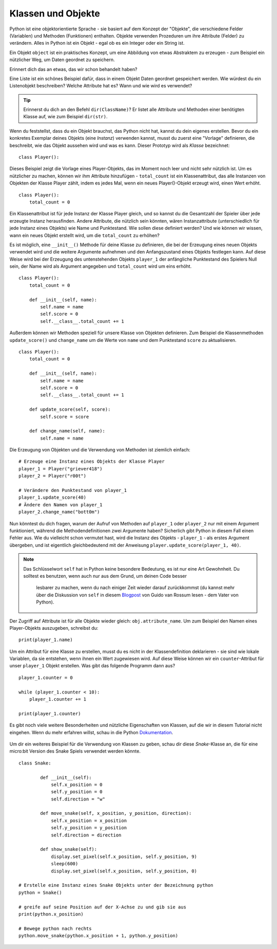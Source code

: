 ********************
Klassen und Objekte
********************

Python ist eine objektorientierte Sprache - sie basiert auf dem Konzept der "Objekte", die verschiedene Felder 
(Variablen) und Methoden (Funktionen) enthalten. Objekte verwenden Prozeduren um ihre Attribute (Felder) 
zu verändern. Alles in Python ist ein Objekt - egal ob es ein Integer oder ein String ist. 

Ein Objekt ``object`` ist ein praktisches Konzept, um eine Abbildung von etwas Abstraktem zu erzeugen - zum 
Beispiel ein nützlicher Weg, um Daten geordnet zu speichern. 

Erinnert dich das an etwas, das wir schon behandelt haben? 

Eine Liste ist ein schönes Beispiel dafür, dass in einem Objekt Daten geordnet gespeichert werden. Wie würdest 
du ein Listenobjekt beschreiben? Welche Attribute hat es? Wann und wie wird es verwendet? 

.. tip:: Erinnerst du dich an den Befehl ``dir(ClassName)``? Er listet alle Attribute und Methoden einer benötigten 
    Klasse auf, wie zum Beispiel ``dir(str)``. 

Wenn du feststellst, dass du ein Objekt brauchst, das Python nicht hat, kannst du dein eigenes erstellen. Bevor du 
ein konkretes Exemplar deines Objekts (eine *Instanz*) verwenden kannst, 
musst du zuerst eine "Vorlage" definieren, die beschreibt, wie das Objekt aussehen wird und was es kann. Dieser 
Prototyp wird als *Klasse* bezeichnet::

    class Player():                                                 

Dieses Beispiel zeigt die Vorlage eines Player-Objekts, das im Moment noch leer und nicht sehr nützlich ist. Um es 
nützlicher zu machen, können wir ihm Attribute hinzufügen - ``total_count`` ist ein 
Klassenattribut, das alle Instanzen von Objekten der Klasse Player zählt, indem es jedes Mal, wenn ein neues Player()-Objekt 
erzeugt wird, einen Wert erhöht. ::

    class Player():
        total_count = 0

Ein Klassenattribut ist für jede Instanz der Klasse Player gleich, und so kannst du die Gesamtzahl der Spieler über jede erzeugte 
Instanz herausfinden.
Andere Attribute, die nützlich sein könnten, wären Instanzattribute (unterschiedlich für jede Instanz eines Objekts) wie Name und 
Punktestand. 
Wie sollen diese definiert werden? Und wie können wir wissen, wann ein neues Objekt erstellt wird, um die ``total_count`` zu erhöhen? 

Es ist möglich, eine ``__init__()`` Methode für deine Klasse zu definieren, die bei der Erzeugung eines neuen Objekts verwendet 
wird und die weitere Argumente aufnehmen und 
den Anfangszustand eines Objekts festlegen kann. Auf diese Weise wird bei der Erzeugung des untenstehenden Objekts ``player_1`` 
der anfängliche Punktestand des Spielers Null sein, 
der Name wird als Argument angegeben und ``total_count`` wird um eins erhöht. ::

    class Player():
        total_count = 0
        
        def __init__(self, name):
            self.name = name
            self.score = 0
            self.__class__.total_count += 1

Außerdem können wir Methoden speziell für unsere Klasse von Objekten definieren. Zum Beispiel die Klassenmethoden ``update_score()`` 
und ``change_name`` um die Werte von ``name``
und dem Punktestand ``score`` zu aktualisieren.  ::

    class Player():
        total_count = 0

        def __init__(self, name):
            self.name = name
            self.score = 0
            self.__class__.total_count += 1

        def update_score(self, score):
            self.score = score

        def change_name(self, name):
            self.name = name    

Die Erzeugung von Objekten und die Verwendung von Methoden ist ziemlich einfach: ::

    # Erzeuge eine Instanz eines Objekts der Klasse Player
    player_1 = Player("griever418")
    player_2 = Player("r00t")

    # Verändere den Punktestand von player_1 
    player_1.update_score(40)
    # Ändere den Namen von player_1 
    player_2.change_name("bott0m")


Nun könntest du dich fragen, warum der Aufruf von Methoden auf ``player_1`` oder ``player_2`` nur mit einem 
Argument funktioniert, während die Methodendefinitionen zwei Argumente haben? 
Sicherlich gibt Python in diesem Fall einen Fehler aus. Wie du vielleicht schon vermutet hast, wird die Instanz 
des Objekts - ``player_1`` - als erstes Argument übergeben, und ist eigentlich gleichbedeutend mit 
der Anweisung ``player.update_score(player_1, 40)``. 

.. note:: Das Schlüsselwort ``self`` hat in Python keine besondere Bedeutung, es ist nur eine Art Gewohnheit. Du 
    solltest es benutzen, wenn auch nur aus dem Grund, um deinen Code besser 
        lesbarer zu machen, wenn du nach einiger Zeit wieder darauf zurückkommst (du kannst mehr über die Diskussion 
        von ``self`` in diesem Blogpost_ von Guido van Rossum lesen - dem Vater von Python).

.. _Blogpost: http://neopythonic.blogspot.com/2008/10/why-explicit-self-has-to-stay.html


Der Zugriff auf Attribute ist für alle Objekte wieder gleich: ``obj.attribute_name``. Um zum Beispiel den Namen eines 
Player-Objekts auszugeben, schreibst du: ::

    print(player_1.name)

Um ein Attribut für eine Klasse zu erstellen, musst du es nicht in der Klassendefinition deklarieren - sie sind wie 
lokale Variablen, da sie entstehen, wenn ihnen ein Wert 
zugewiesen wird. Auf diese Weise können wir ein ``counter``-Attribut für unser ``player_1`` Objekt erstellen. Was gibt 
das folgende Programm dann aus? ::

    player_1.counter = 0

    while (player_1.counter < 10):
        player_1.counter += 1

    print(player_1.counter)    

Es gibt noch viele weitere Besonderheiten und nützliche Eigenschaften von Klassen, auf die wir in diesem Tutorial nicht 
eingehen. Wenn du mehr erfahren willst, schau in die Python Dokumentation_.

.. _Dokumentation: https://docs.python.org/3/tutorial/classes.html#a-word-about-names-and-objects

.. figure:: assets/snake_nokia.png 
    :scale: 70%
    :align: center

Um dir ein weiteres Beispiel für die Verwendung von Klassen zu geben, schau dir diese *Snake*-Klasse an, die für eine 
micro:bit Version des Snake Spiels verwendet werden könnte. :: 

    class Snake:

            def __init__(self):
                self.x_position = 0
                self.y_position = 0
                self.direction = "w"

            def move_snake(self, x_position, y_position, direction):
                self.x_position = x_position
                self.y_position = y_position 
                self.direction = direction

            def show_snake(self):
                display.set_pixel(self.x_position, self.y_position, 9)
                sleep(600)
                display.set_pixel(self.x_position, self.y_position, 0)

    # Erstelle eine Instanz eines Snake Objekts unter der Bezeichnung python
    python = Snake()

    # greife auf seine Position auf der X-Achse zu und gib sie aus
    print(python.x_position)

    # Bewege python nach rechts
    python.move_snake(python.x_position + 1, python.y_position)   
   

.. figure:: assets/snake.png 
	 :align: center